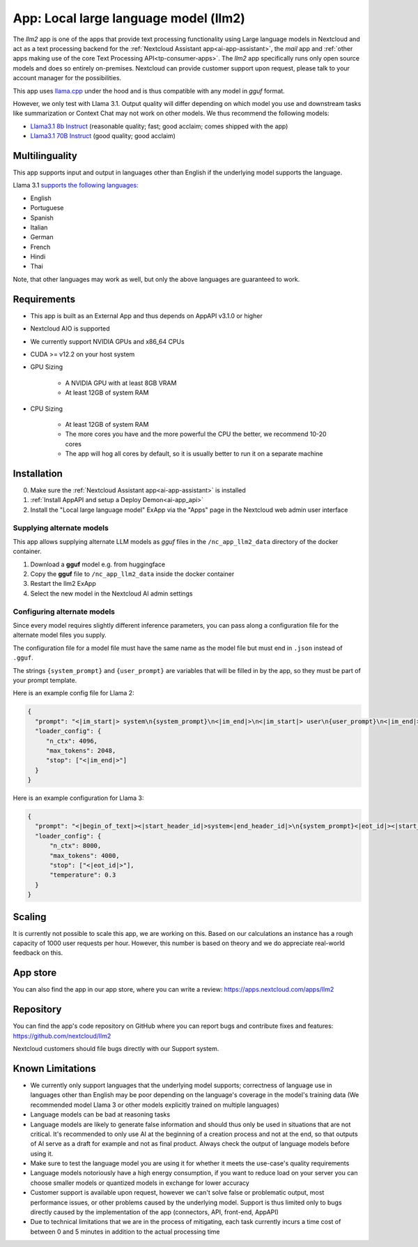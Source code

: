 ======================================
App: Local large language model (llm2)
======================================

.. _ai-app-llm2:

The *llm2* app is one of the apps that provide text processing functionality using Large language models in Nextcloud and act as a text processing backend for the :ref:`Nextcloud Assistant app<ai-app-assistant>`, the *mail* app and :ref:`other apps making use of the core Text Processing API<tp-consumer-apps>`. The *llm2* app specifically runs only open source models and does so entirely on-premises. Nextcloud can provide customer support upon request, please talk to your account manager for the possibilities.

This app uses `llama.cpp <https://github.com/abetlen/llama-cpp-python>`_ under the hood and is thus compatible with any model in *gguf* format.

However, we only test with Llama 3.1. Output quality will differ depending on which model you use and downstream tasks like summarization or Context Chat may not work on other models.
We thus recommend the following models:

* `Llama3.1 8b Instruct <https://huggingface.co/QuantFactory/Meta-Llama-3.1-8B-Instruct-GGUF>`_ (reasonable quality; fast; good acclaim; comes shipped with the app)
* `Llama3.1 70B Instruct <https://huggingface.co/bartowski/Meta-Llama-3.1-70B-Instruct-GGUF>`_ (good quality; good acclaim)

Multilinguality
---------------

This app supports input and output in languages other than English if the underlying model supports the language.

Llama 3.1 `supports the following languages: <https://huggingface.co/meta-llama/Meta-Llama-3.1-8B-Instruct#multilingual-benchmarks>`_

* English
* Portuguese
* Spanish
* Italian
* German
* French
* Hindi
* Thai

Note, that other languages may work as well, but only the above languages are guaranteed to work.

Requirements
------------

* This app is built as an External App and thus depends on AppAPI v3.1.0 or higher
* Nextcloud AIO is supported
* We currently support NVIDIA GPUs and x86_64 CPUs
* CUDA >= v12.2 on your host system
* GPU Sizing

   * A NVIDIA GPU with at least 8GB VRAM
   * At least 12GB of system RAM

* CPU Sizing

   * At least 12GB of system RAM
   * The more cores you have and the more powerful the CPU the better, we recommend 10-20 cores
   * The app will hog all cores by default, so it is usually better to run it on a separate machine

Installation
------------

0. Make sure the :ref:`Nextcloud Assistant app<ai-app-assistant>` is installed
1. :ref:`Install AppAPI and setup a Deploy Demon<ai-app_api>`
2. Install the "Local large language model" ExApp via the "Apps" page in the Nextcloud web admin user interface

Supplying alternate models
~~~~~~~~~~~~~~~~~~~~~~~~~~

This app allows supplying alternate LLM models as *gguf* files in the ``/nc_app_llm2_data`` directory of the docker container.

1. Download a **gguf** model e.g. from huggingface
2. Copy the **gguf** file to ``/nc_app_llm2_data`` inside the docker container
3. Restart the llm2 ExApp
4. Select the new model in the Nextcloud AI admin settings


Configuring alternate models
~~~~~~~~~~~~~~~~~~~~~~~~~~~~

Since every model requires slightly different inference parameters, you can pass along a configuration file for the alternate model files you supply.

The configuration file for a model file must have the same name as the model file but must end in ``.json`` instead of ``.gguf``.

The strings ``{system_prompt}`` and ``{user_prompt}`` are variables that will be filled in by the app, so they must be part of your prompt template.

Here is an example config file for Llama 2:

.. code-block:: json

   {
     "prompt": "<|im_start|> system\n{system_prompt}\n<|im_end|>\n<|im_start|> user\n{user_prompt}\n<|im_end|>\n<|im_start|> assistant\n",
     "loader_config": {
        "n_ctx": 4096,
        "max_tokens": 2048,
        "stop": ["<|im_end|>"]
     }
   }

Here is an example configuration for Llama 3:

.. code-block:: json

   {
     "prompt": "<|begin_of_text|><|start_header_id|>system<|end_header_id|>\n{system_prompt}<|eot_id|><|start_header_id|>user<|end_header_id|>\n{user_prompt}<|eot_id|>\n<|start_header_id|>assistant<|end_header_id|>\n",
     "loader_config": {
         "n_ctx": 8000,
         "max_tokens": 4000,
         "stop": ["<|eot_id|>"],
         "temperature": 0.3
     }
   }

Scaling
-------

It is currently not possible to scale this app, we are working on this. Based on our calculations an instance has a rough capacity of 1000 user requests per hour. However, this number is based on theory and we do appreciate real-world feedback on this.

App store
---------

You can also find the app in our app store, where you can write a review: `<https://apps.nextcloud.com/apps/llm2>`_

Repository
----------

You can find the app's code repository on GitHub where you can report bugs and contribute fixes and features: `<https://github.com/nextcloud/llm2>`_

Nextcloud customers should file bugs directly with our Support system.

Known Limitations
-----------------

* We currently only support languages that the underlying model supports; correctness of language use in languages other than English may be poor depending on the language's coverage in the model's training data (We recommended model Llama 3 or other models explicitly trained on multiple languages)
* Language models can be bad at reasoning tasks
* Language models are likely to generate false information and should thus only be used in situations that are not critical. It's recommended to only use AI at the beginning of a creation process and not at the end, so that outputs of AI serve as a draft for example and not as final product. Always check the output of language models before using it.
* Make sure to test the language model you are using it for whether it meets the use-case's quality requirements
* Language models notoriously have a high energy consumption, if you want to reduce load on your server you can choose smaller models or quantized models in exchange for lower accuracy
* Customer support is available upon request, however we can't solve false or problematic output, most performance issues, or other problems caused by the underlying model. Support is thus limited only to bugs directly caused by the implementation of the app (connectors, API, front-end, AppAPI)
* Due to technical limitations that we are in the process of mitigating, each task currently incurs a time cost of between 0 and 5 minutes in addition to the actual processing time
